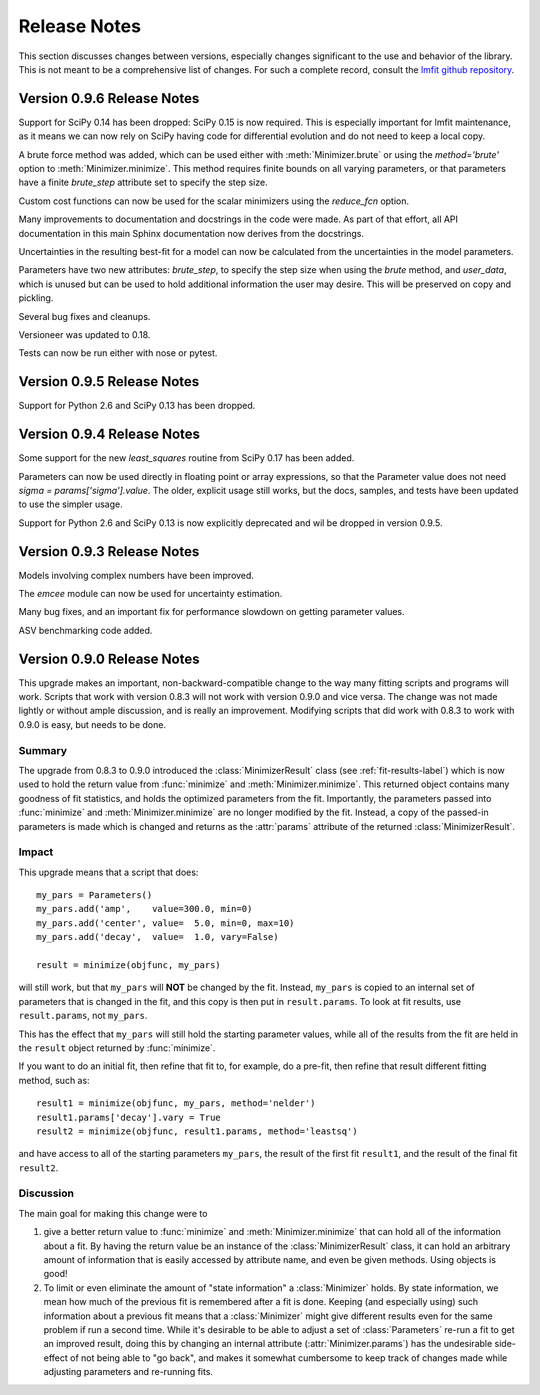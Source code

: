 .. _whatsnew_chapter:

=====================
Release Notes
=====================

.. _lmfit github repository:   http://github.com/lmfit/lmfit-py

This section discusses changes between versions, especially changes
significant to the use and behavior of the library.  This is not meant
to be a comprehensive list of changes.  For such a complete record,
consult the `lmfit github repository`_.

.. _whatsnew_096_label:

Version 0.9.6 Release Notes
==========================================

Support for SciPy 0.14 has been dropped: SciPy 0.15 is now required.  This
is especially important for lmfit maintenance, as it means we can now rely
on SciPy having code for differential evolution and do not need to keep a
local copy.

A brute force method was added, which can be used either with
:meth:`Minimizer.brute` or using the `method='brute'` option to
:meth:`Minimizer.minimize`.  This method requires finite bounds on
all varying parameters, or that parameters have a finite
`brute_step` attribute set to specify the step size.

Custom cost functions can now be used for the scalar minimizers using the
`reduce_fcn` option.

Many improvements to documentation and docstrings in the code were made.
As part of that effort, all API documentation in this main Sphinx
documentation now derives from the docstrings.

Uncertainties in the resulting best-fit for a model can now be calculated
from the uncertainties in the model parameters.

Parameters have two new attributes: `brute_step`, to specify the step
size when using the `brute` method, and `user_data`, which is unused but
can be used to hold additional information the user may desire.  This will
be preserved on copy and pickling.

Several bug fixes and cleanups.

Versioneer was updated to 0.18.

Tests can now be run either with nose or pytest.


.. _whatsnew_095_label:

Version 0.9.5 Release Notes
==========================================

Support for Python 2.6 and SciPy 0.13 has been dropped.

.. _whatsnew_094_label:

Version 0.9.4 Release Notes
==========================================

Some support for the new `least_squares` routine from SciPy 0.17 has been
added.


Parameters can now be used directly in floating point or array expressions,
so that the Parameter value does not need `sigma = params['sigma'].value`.
The older, explicit usage still works, but the docs, samples, and tests
have been updated to use the simpler usage.

Support for Python 2.6 and SciPy 0.13 is now explicitly deprecated and wil
be dropped in version 0.9.5.

.. _whatsnew_093_label:

Version 0.9.3 Release Notes
==========================================

Models involving complex numbers have been improved.

The `emcee` module can now be used for uncertainty estimation.

Many bug fixes, and an important fix for performance slowdown on getting
parameter values.

ASV benchmarking code added.


.. _whatsnew_090_label:

Version 0.9.0 Release Notes
==========================================

This upgrade makes an important, non-backward-compatible change to the way
many fitting scripts and programs will work.  Scripts that work with
version 0.8.3 will not work with version 0.9.0 and vice versa.  The change
was not made lightly or without ample discussion, and is really an
improvement.  Modifying scripts that did work with 0.8.3 to work with 0.9.0
is easy, but needs to be done.



Summary
~~~~~~~~~~~~

The upgrade from 0.8.3 to 0.9.0 introduced the :class:`MinimizerResult`
class (see :ref:`fit-results-label`) which is now used to hold the return
value from :func:`minimize` and :meth:`Minimizer.minimize`.  This returned
object contains many goodness of fit statistics, and holds the optimized
parameters from the fit.  Importantly, the parameters passed into
:func:`minimize` and :meth:`Minimizer.minimize` are no longer modified by
the fit. Instead, a copy of the passed-in parameters is made which is
changed and returns as the :attr:`params` attribute of the returned
:class:`MinimizerResult`.


Impact
~~~~~~~~~~~~~

This upgrade means that a script that does::

    my_pars = Parameters()
    my_pars.add('amp',    value=300.0, min=0)
    my_pars.add('center', value=  5.0, min=0, max=10)
    my_pars.add('decay',  value=  1.0, vary=False)

    result = minimize(objfunc, my_pars)

will still work, but that ``my_pars`` will **NOT** be changed by the fit.
Instead, ``my_pars`` is copied to an internal set of parameters that is
changed in the fit, and this copy is then put in ``result.params``.  To
look at fit results, use ``result.params``, not ``my_pars``.

This has the effect that ``my_pars`` will still hold the starting parameter
values, while all of the results from the fit are held in the ``result``
object returned by :func:`minimize`.

If you want to do an initial fit, then refine that fit to, for example, do
a pre-fit, then refine that result different fitting method, such as::

    result1 = minimize(objfunc, my_pars, method='nelder')
    result1.params['decay'].vary = True
    result2 = minimize(objfunc, result1.params, method='leastsq')

and have access to all of the starting parameters ``my_pars``, the result of the
first fit ``result1``, and the result of the final fit ``result2``.



Discussion
~~~~~~~~~~~~~~

The main goal for making this change were to

1. give a better return value to :func:`minimize` and
   :meth:`Minimizer.minimize` that can hold all of the information
   about a fit.  By having the return value be an instance of the
   :class:`MinimizerResult` class, it can hold an arbitrary amount of
   information that is easily accessed by attribute name, and even
   be given methods.  Using objects is good!

2. To limit or even eliminate the amount of "state information" a
   :class:`Minimizer` holds.  By state information, we mean how much of
   the previous fit is remembered after a fit is done.  Keeping (and
   especially using) such information about a previous fit means that
   a :class:`Minimizer` might give different results even for the same
   problem if run a second time.  While it's desirable to be able to
   adjust a set of :class:`Parameters` re-run a fit to get an improved
   result, doing this by changing an internal attribute
   (:attr:`Minimizer.params`) has the undesirable side-effect of not
   being able to "go back", and makes it somewhat cumbersome to keep
   track of changes made while adjusting parameters and re-running fits.
